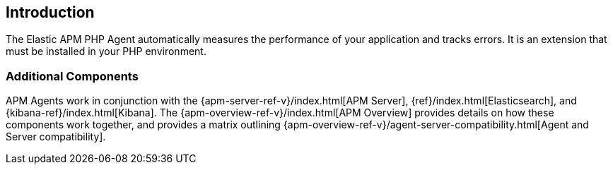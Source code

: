 [[intro]]
== Introduction

The Elastic APM PHP Agent automatically measures the performance of your application and tracks errors.
It is an extension that must be installed in your PHP environment.

// [float]
// [[how-it-works]]
// === How does the Agent work?

[float]
[[additional-components]]
=== Additional Components
APM Agents work in conjunction with the {apm-server-ref-v}/index.html[APM Server], {ref}/index.html[Elasticsearch], and {kibana-ref}/index.html[Kibana].
The {apm-overview-ref-v}/index.html[APM Overview] provides details on how these components work together,
and provides a matrix outlining {apm-overview-ref-v}/agent-server-compatibility.html[Agent and Server compatibility].